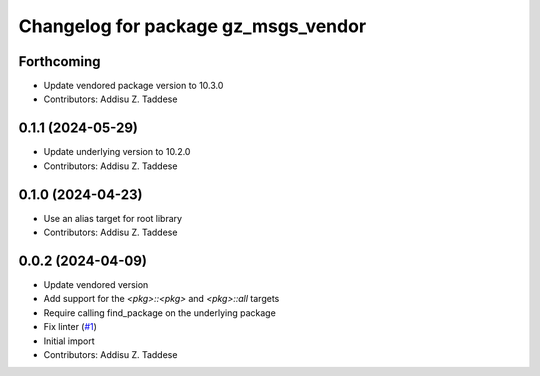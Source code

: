 ^^^^^^^^^^^^^^^^^^^^^^^^^^^^^^^^^^^^
Changelog for package gz_msgs_vendor
^^^^^^^^^^^^^^^^^^^^^^^^^^^^^^^^^^^^

Forthcoming
-----------
* Update vendored package version to 10.3.0
* Contributors: Addisu Z. Taddese

0.1.1 (2024-05-29)
------------------
* Update underlying version to 10.2.0
* Contributors: Addisu Z. Taddese

0.1.0 (2024-04-23)
------------------
* Use an alias target for root library
* Contributors: Addisu Z. Taddese

0.0.2 (2024-04-09)
------------------
* Update vendored version
* Add support for the `<pkg>::<pkg>` and `<pkg>::all` targets
* Require calling find_package on the underlying package
* Fix linter (`#1 <https://github.com/gazebo-release/gz_msgs_vendor/issues/1>`_)
* Initial import
* Contributors: Addisu Z. Taddese
